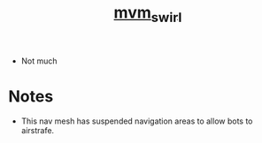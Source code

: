 #+title: [[https://tf2maps.net/threads/mvm_swirl.40781/][mvm_swirl]]

+ Not much 

* Notes

+ This nav mesh has suspended navigation areas to allow bots to airstrafe.
